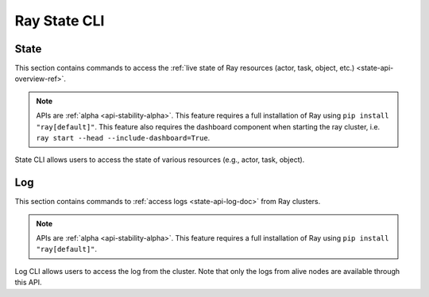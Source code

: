 Ray State CLI
=============

.. _state-api-cli-ref:

State
-----
This section contains commands to access the :ref:`live state of Ray resources (actor, task, object, etc.) <state-api-overview-ref>`.

.. note:: 

    APIs are :ref:`alpha <api-stability-alpha>`. This feature requires a full installation of Ray using ``pip install "ray[default]"``. This feature also requires the dashboard component when starting the ray cluster, i.e. ``ray start --head --include-dashboard=True``.

State CLI allows users to access the state of various resources (e.g., actor, task, object).

.. click:: ray.experimental.state.state_cli:task_summary
   :prog: ray summary tasks

.. click:: ray.experimental.state.state_cli:actor_summary
   :prog: ray summary actors

.. click:: ray.experimental.state.state_cli:object_summary
   :prog: ray summary objects

.. click:: ray.experimental.state.state_cli:ray_list
   :prog: ray list

.. click:: ray.experimental.state.state_cli:ray_get
   :prog: ray get

.. _ray-logs-api-cli-ref:

Log
---
This section contains commands to :ref:`access logs <state-api-log-doc>` from Ray clusters.

.. note:: 

    APIs are :ref:`alpha <api-stability-alpha>`. This feature requires a full installation of Ray using ``pip install "ray[default]"``.

Log CLI allows users to access the log from the cluster. 
Note that only the logs from alive nodes are available through this API.

.. click:: ray.scripts.scripts:ray_logs
   :prog: ray logs
